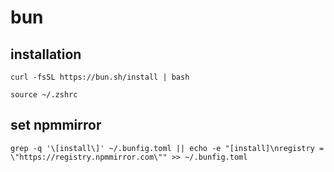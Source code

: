 * bun

** installation

#+begin_src shell
curl -fsSL https://bun.sh/install | bash

source ~/.zshrc
#+end_src

** set npmmirror

#+begin_src shell
grep -q '\[install\]' ~/.bunfig.toml || echo -e "[install]\nregistry = \"https://registry.npmmirror.com\"" >> ~/.bunfig.toml
#+end_src
